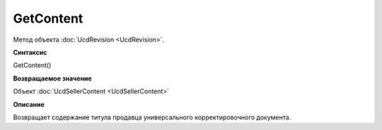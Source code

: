 ﻿GetContent 
==========

Метод объекта :doc:`UсdRevision <UсdRevision>`.


**Синтаксис**

GetContent()


**Возвращаемое значение**

Объект :doc:`UсdSellerContent <UсdSellerContent>`


**Описание**

Возвращает содержание титула продавца универсального корректировочного документа.
